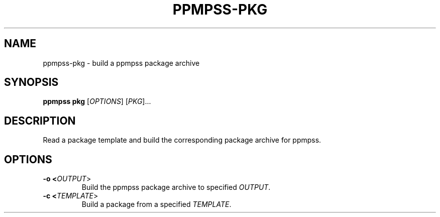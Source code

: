 .\" vim: ts=8 sw=8 noet cc=80
.\"
.\" SPDX-License-Identifier: GPL-3.0-or-later
.\"
.\" Portable package manager made in POSIX shell script
.\" Copyright (C) 2023 astral
.\" 
.\" This file is part of ppmpss.
.\" 
.\" ppmpss is free software: you can redistribute it and/or modify it under the
.\" terms of the GNU General Public License as published by the Free Software
.\" Foundation, either version 3 of the License, or (at your option) any later
.\" version.
.\" 
.\" ppmpss is distributed in the hope that it will be useful, but WITHOUT ANY
.\" WARRANTY; without even the implied warranty of MERCHANTABILITY or FITNESS
.\" FOR A PARTICULAR PURPOSE. See the GNU General Public License for more
.\" details.
.\" 
.\" You should have received a copy of the GNU General Public License along
.\" with ppmpss. If not, see <https://www.gnu.org/licenses/>.

.TH PPMPSS-PKG 1
.SH NAME
ppmpss-pkg \- build a ppmpss package archive
.SH SYNOPSIS
.B ppmpss pkg
[\fIOPTIONS\fR] [\fIPKG\fR]...
.SH DESCRIPTION
Read a package template and build the corresponding package archive for ppmpss.
.SH OPTIONS
.TP
.B \-o <\fIOUTPUT\fR>
Build the ppmpss package archive to specified \fIOUTPUT\fR.
.TP
.B \-c <\fITEMPLATE\fR>
Build a package from a specified \fITEMPLATE\fR.
